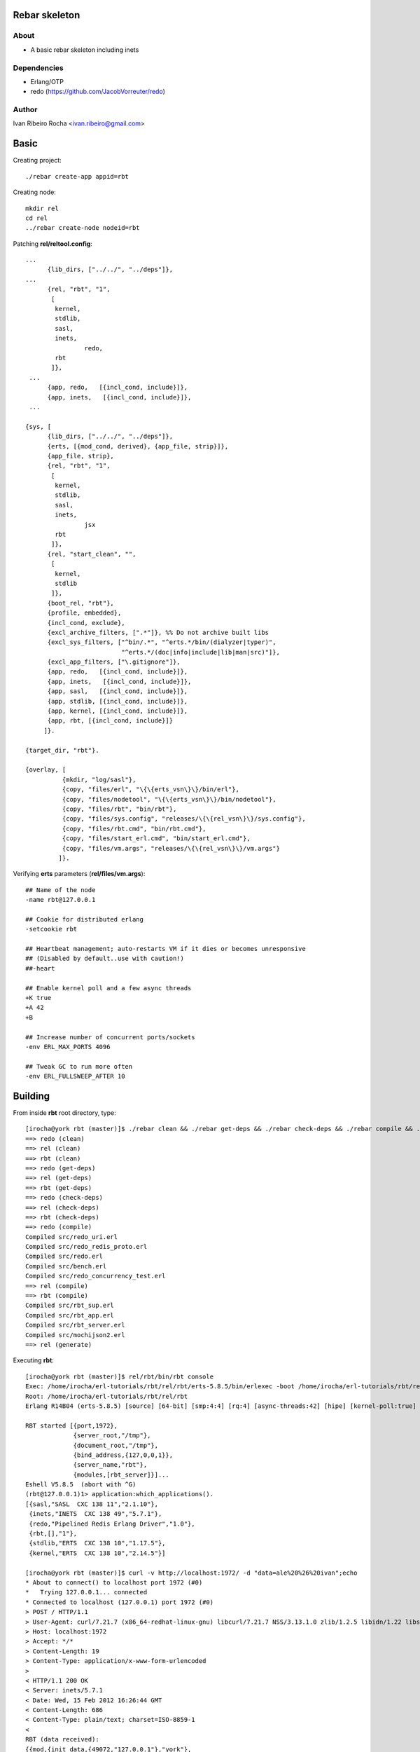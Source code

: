 ===============
Rebar skeleton
===============

About
-----
* A basic rebar skeleton including inets

Dependencies
------------
- Erlang/OTP
- redo (https://github.com/JacobVorreuter/redo)

Author
------
Ivan Ribeiro Rocha <ivan.ribeiro@gmail.com> 

=====
Basic
=====

Creating project::

 ./rebar create-app appid=rbt

Creating node::

 mkdir rel
 cd rel
 ../rebar create-node nodeid=rbt

Patching **rel/reltool.config**::

 ...
       {lib_dirs, ["../../", "../deps"]}, 
 ...
       {rel, "rbt", "1",
        [
         kernel,
         stdlib,
         sasl,
         inets,
		 redo,
         rbt
        ]},
  ...
       {app, redo,   [{incl_cond, include}]},
       {app, inets,   [{incl_cond, include}]},
  ...

 {sys, [
       {lib_dirs, ["../../", "../deps"]},
       {erts, [{mod_cond, derived}, {app_file, strip}]},
       {app_file, strip},
       {rel, "rbt", "1",
        [
         kernel,
         stdlib,
         sasl,
         inets,
		 jsx
         rbt
        ]},
       {rel, "start_clean", "",
        [
         kernel,
         stdlib
        ]},
       {boot_rel, "rbt"},
       {profile, embedded},
       {incl_cond, exclude},
       {excl_archive_filters, [".*"]}, %% Do not archive built libs
       {excl_sys_filters, ["^bin/.*", "^erts.*/bin/(dialyzer|typer)",
                           "^erts.*/(doc|info|include|lib|man|src)"]},
       {excl_app_filters, ["\.gitignore"]},
       {app, redo,   [{incl_cond, include}]},
       {app, inets,   [{incl_cond, include}]},
       {app, sasl,   [{incl_cond, include}]},
       {app, stdlib, [{incl_cond, include}]},
       {app, kernel, [{incl_cond, include}]},
       {app, rbt, [{incl_cond, include}]}
      ]}.

 {target_dir, "rbt"}.

 {overlay, [
           {mkdir, "log/sasl"},
           {copy, "files/erl", "\{\{erts_vsn\}\}/bin/erl"},
           {copy, "files/nodetool", "\{\{erts_vsn\}\}/bin/nodetool"},
           {copy, "files/rbt", "bin/rbt"},
           {copy, "files/sys.config", "releases/\{\{rel_vsn\}\}/sys.config"},
           {copy, "files/rbt.cmd", "bin/rbt.cmd"},
           {copy, "files/start_erl.cmd", "bin/start_erl.cmd"},
           {copy, "files/vm.args", "releases/\{\{rel_vsn\}\}/vm.args"}
          ]}.

Verifying **erts** parameters (**rel/files/vm.args**)::

 ## Name of the node
 -name rbt@127.0.0.1

 ## Cookie for distributed erlang
 -setcookie rbt

 ## Heartbeat management; auto-restarts VM if it dies or becomes unresponsive
 ## (Disabled by default..use with caution!)
 ##-heart

 ## Enable kernel poll and a few async threads
 +K true
 +A 42
 +B

 ## Increase number of concurrent ports/sockets
 -env ERL_MAX_PORTS 4096

 ## Tweak GC to run more often
 -env ERL_FULLSWEEP_AFTER 10

========
Building
========

From inside **rbt** root directory, type::

 [irocha@york rbt (master)]$ ./rebar clean && ./rebar get-deps && ./rebar check-deps && ./rebar compile && ./rebar generate
 ==> redo (clean)
 ==> rel (clean)
 ==> rbt (clean)
 ==> redo (get-deps)
 ==> rel (get-deps)
 ==> rbt (get-deps)
 ==> redo (check-deps)
 ==> rel (check-deps)
 ==> rbt (check-deps)
 ==> redo (compile)
 Compiled src/redo_uri.erl
 Compiled src/redo_redis_proto.erl
 Compiled src/redo.erl
 Compiled src/bench.erl
 Compiled src/redo_concurrency_test.erl
 ==> rel (compile)
 ==> rbt (compile)
 Compiled src/rbt_sup.erl
 Compiled src/rbt_app.erl
 Compiled src/rbt_server.erl
 Compiled src/mochijson2.erl
 ==> rel (generate)

Executing **rbt**::

 [irocha@york rbt (master)]$ rel/rbt/bin/rbt console
 Exec: /home/irocha/erl-tutorials/rbt/rel/rbt/erts-5.8.5/bin/erlexec -boot /home/irocha/erl-tutorials/rbt/rel/rbt/releases/1/rbt -mode embedded -config /home/irocha/erl-tutorials/rbt/rel/rbt/releases/1/sys.config -args_file /home/irocha/erl-tutorials/rbt/rel/rbt/releases/1/vm.args -- console
 Root: /home/irocha/erl-tutorials/rbt/rel/rbt
 Erlang R14B04 (erts-5.8.5) [source] [64-bit] [smp:4:4] [rq:4] [async-threads:42] [hipe] [kernel-poll:true]

 RBT started [{port,1972},
              {server_root,"/tmp"},
              {document_root,"/tmp"},
              {bind_address,{127,0,0,1}},
              {server_name,"rbt"},
              {modules,[rbt_server]}]...
 Eshell V5.8.5  (abort with ^G)
 (rbt@127.0.0.1)1> application:which_applications().
 [{sasl,"SASL  CXC 138 11","2.1.10"},
  {inets,"INETS  CXC 138 49","5.7.1"},
  {redo,"Pipelined Redis Erlang Driver","1.0"},
  {rbt,[],"1"},
  {stdlib,"ERTS  CXC 138 10","1.17.5"},
  {kernel,"ERTS  CXC 138 10","2.14.5"}]

 [irocha@york rbt (master)]$ curl -v http://localhost:1972/ -d "data=ale%20%26%20ivan";echo
 * About to connect() to localhost port 1972 (#0)
 *   Trying 127.0.0.1... connected
 * Connected to localhost (127.0.0.1) port 1972 (#0)
 > POST / HTTP/1.1
 > User-Agent: curl/7.21.7 (x86_64-redhat-linux-gnu) libcurl/7.21.7 NSS/3.13.1.0 zlib/1.2.5 libidn/1.22 libssh2/1.2.7
 > Host: localhost:1972
 > Accept: */*
 > Content-Length: 19
 > Content-Type: application/x-www-form-urlencoded
 > 
 < HTTP/1.1 200 OK
 < Server: inets/5.7.1
 < Date: Wed, 15 Feb 2012 16:26:44 GMT
 < Content-Length: 686
 < Content-Type: plain/text; charset=ISO-8859-1
 < 
 RBT (data received):
 {{mod,{init_data,{49072,"127.0.0.1"},"york"},
      [],ip_comm,#Port<0.1018>,httpd_conf__127_0_0_1__1972,"POST",
      "localhost:1972/","/","HTTP/1.1","POST / HTTP/1.1",
      [{"content-type","application/x-www-form-urlencoded"},
       {"content-length","19"},
       {"accept","*/*"},
       {"host","localhost:1972"},
       {"user-agent",
        "curl/7.21.7 (x86_64-redhat-linux-gnu) libcurl/7.21.7 NSS/3.13.1.0 zlib/1.2.5 libidn/1.22 libssh2/1.2.7"}],
      "data=ale%20&%20ivan",true},
 "data=ale%20%26%20ivan",
 [{port,1972},
  {server_root,"/tmp"},
  {document_root,"/tmp"},
  {bind_address,{127,0,0,1}},
  {server_name,"rbt"},
  {modules,[rbt_server]}]}
 * Connection #0 to host localhost left intact
 * Closing connection #0

Manual start with **shell**::

 [irocha@york rbt (master)]$ erl -pa ebin -pa deps/*/ebin +K true +A 42 +B -s inets start -s rbt_app start
 Erlang R14B04 (erts-5.8.5) [source] [64-bit] [smp:4:4] [rq:4] [async-threads:42] [hipe] [kernel-poll:true]

 Eshell V5.8.5  (abort with ^G)
 1> RBT started [{port,1972},
                 {server_root,"/tmp"},
                 {document_root,"/tmp"},
                 {bind_address,{127,0,0,1}},
                 {server_name,"rbt"},
                 {modules,[rbt_server]}]...

